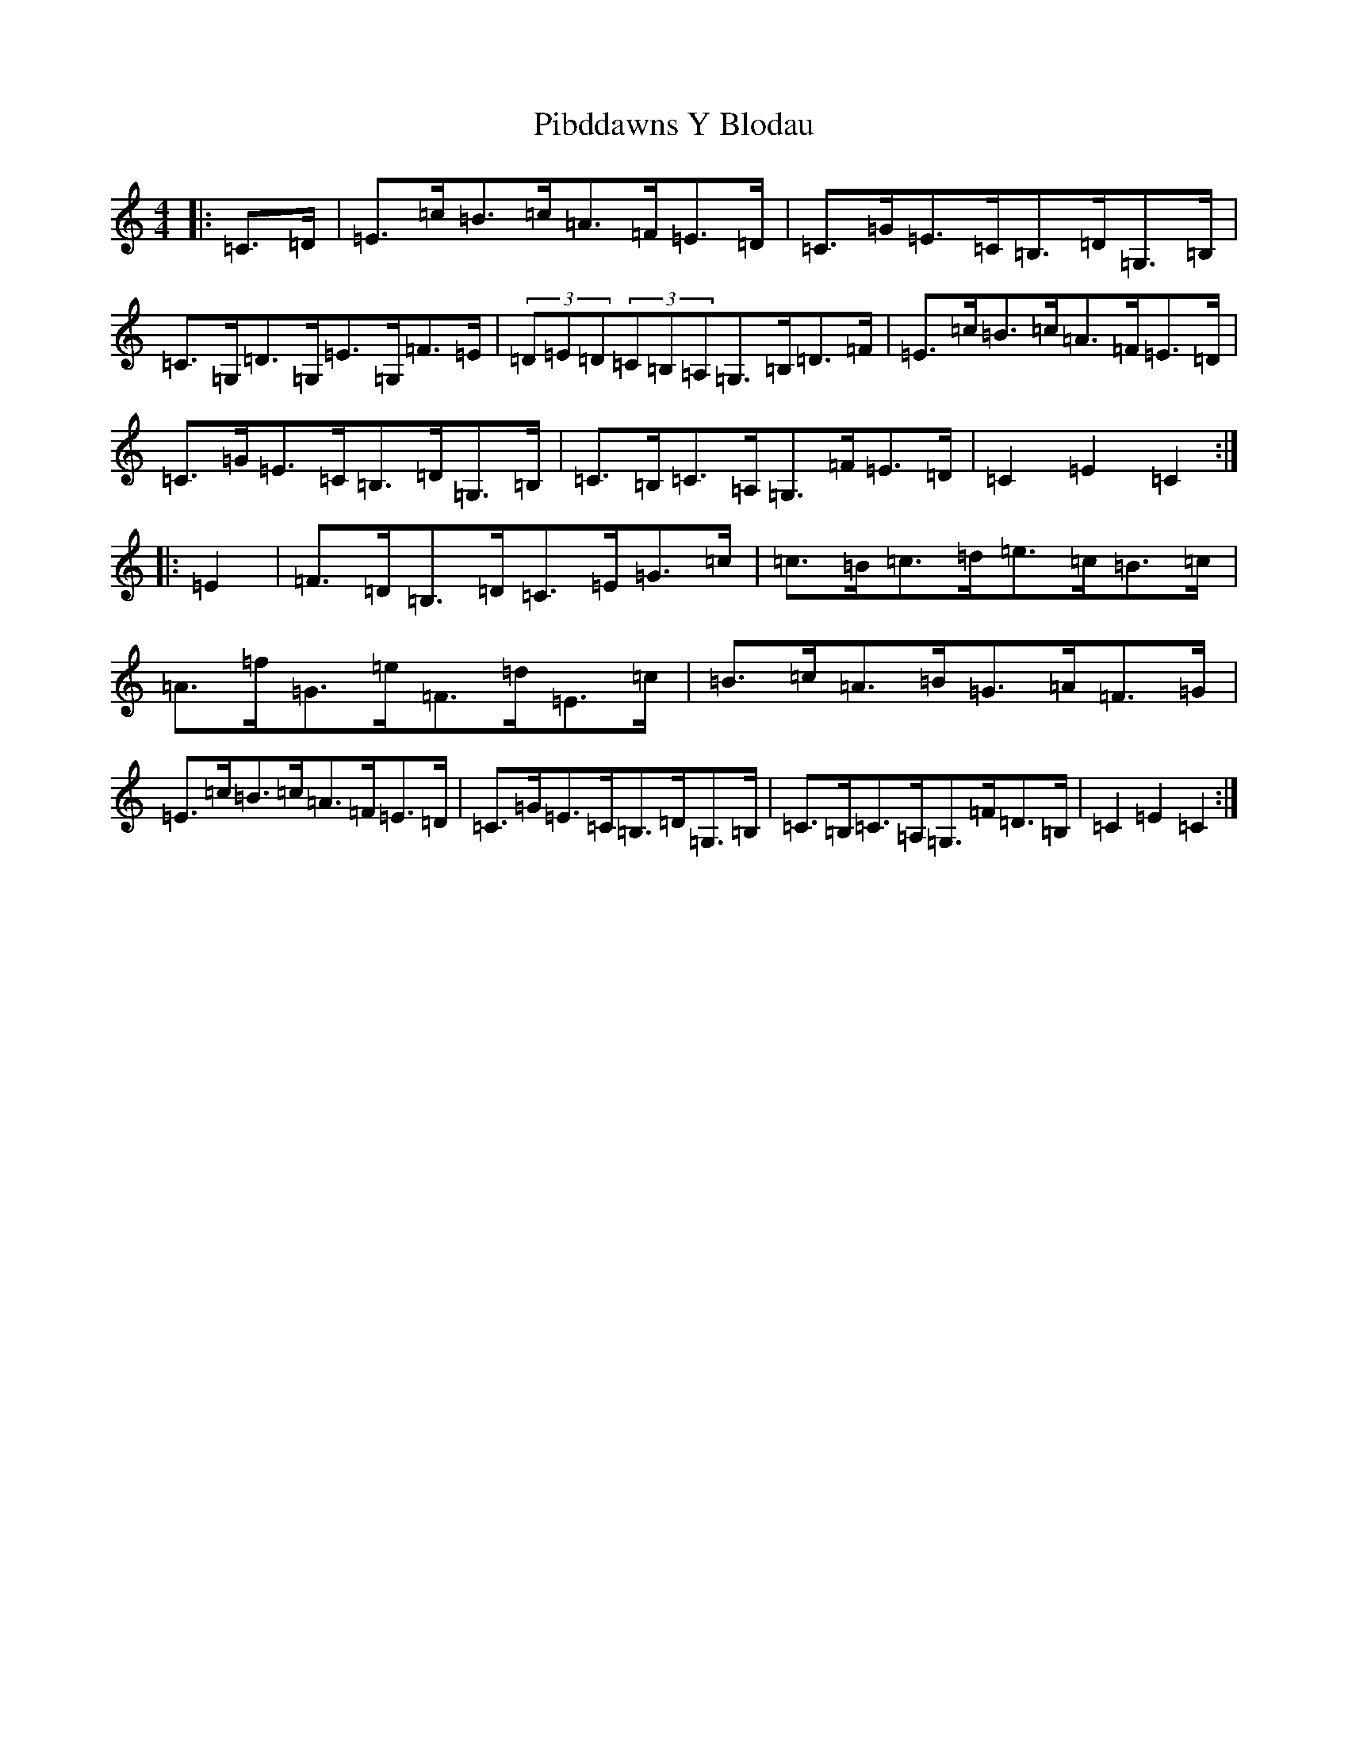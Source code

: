 X: 7027
T: Pibddawns Y Blodau
S: https://thesession.org/tunes/10182#setting10182
R: hornpipe
M:4/4
L:1/8
K: C Major
|:=C>=D|=E>=c=B>=c=A>=F=E>=D|=C>=G=E>=C=B,>=D=G,>=B,|=C>=G,=D>=G,=E>=G,=F>=E|(3=D=E=D(3=C=B,=A,=G,>=B,=D>=F|=E>=c=B>=c=A>=F=E>=D|=C>=G=E>=C=B,>=D=G,>=B,|=C>=B,=C>=A,=G,>=F=E>=D|=C2=E2=C2:||:=E2|=F>=D=B,>=D=C>=E=G>=c|=c>=B=c>=d=e>=c=B>=c|=A>=f=G>=e=F>=d=E>=c|=B>=c=A>=B=G>=A=F>=G|=E>=c=B>=c=A>=F=E>=D|=C>=G=E>=C=B,>=D=G,>=B,|=C>=B,=C>=A,=G,>=F=D>=B,|=C2=E2=C2:|